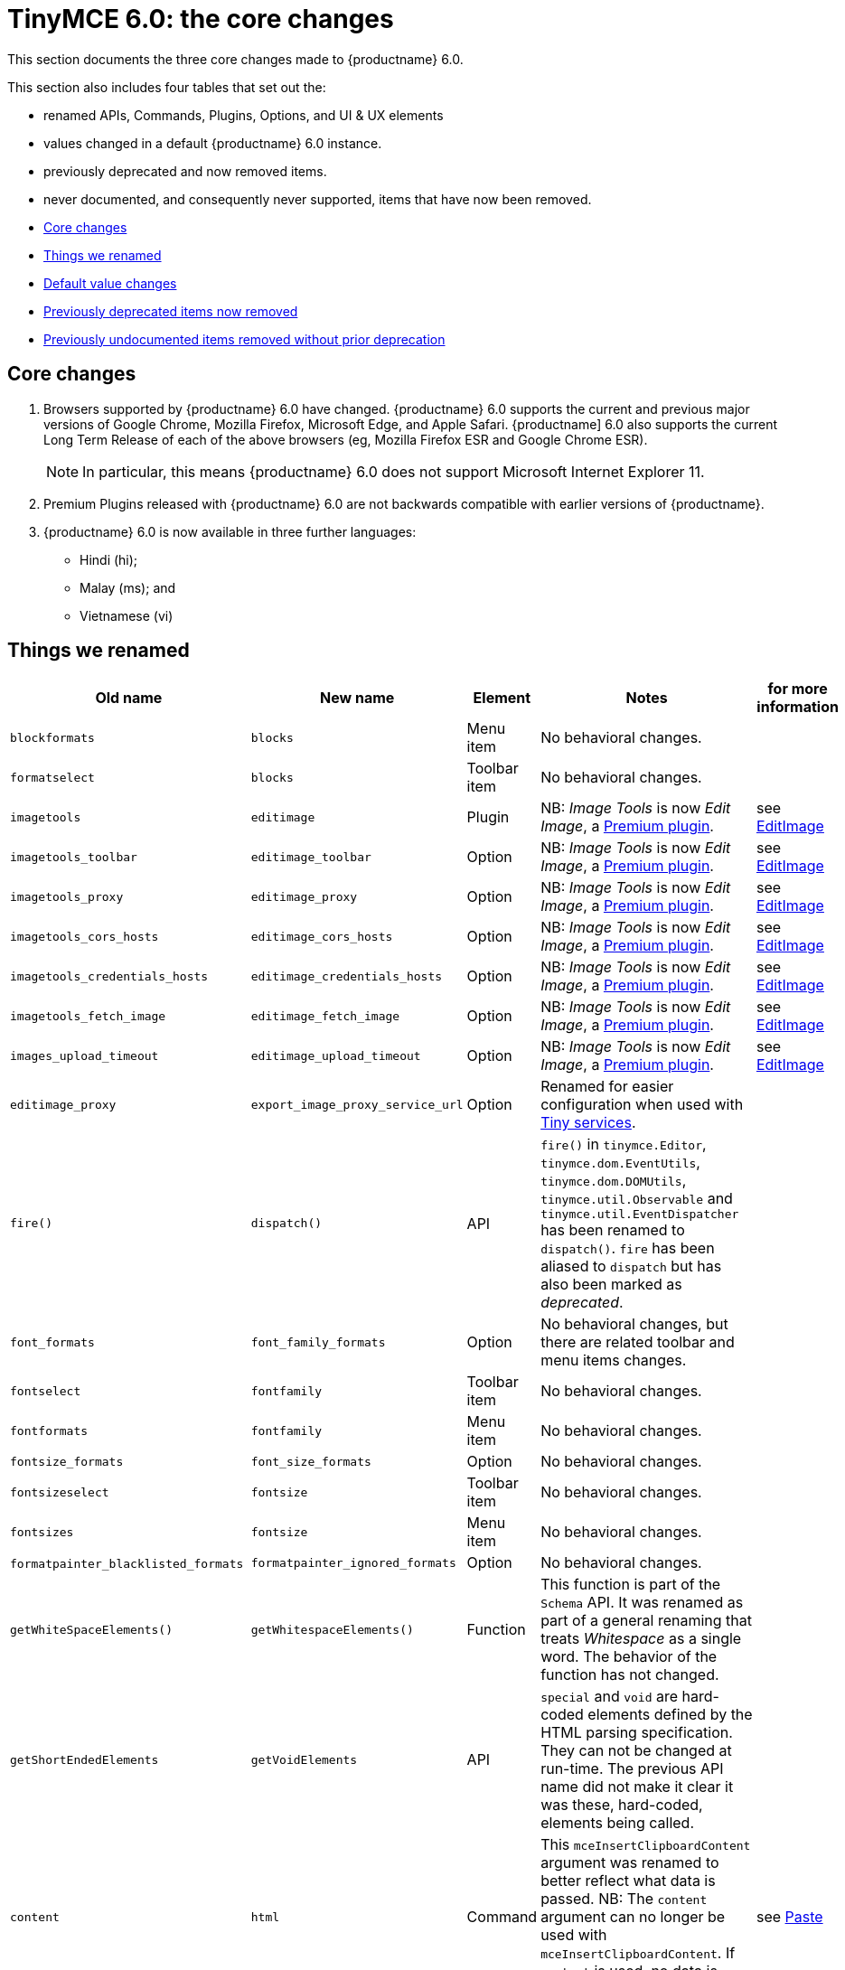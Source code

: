 = TinyMCE 6.0: the core changes
:navtitle: Core changes
:description: The core changes for TinyMCE 6.0
:keywords: releasenotes, bugfixes, defaults

This section documents the three core changes made to {productname} 6.0.

This section also includes four tables that set out the:

* renamed APIs, Commands, Plugins, Options, and UI & UX elements
* values changed in a default {productname} 6.0 instance.
* previously deprecated and now removed items.
* never documented, and consequently never supported, items that have now been removed.


* xref:core-changes[Core changes]
* xref:things-we-renamed[Things we renamed]
* xref:default-value-changes[Default value changes]
* xref:previously-deprecated-items-now-removed[Previously deprecated items now removed]
* xref:previously-undocumented-items-removed-without-prior-deprecation[Previously undocumented items removed without prior deprecation]


// tag::core-changes[]
[[core-changes]]
== Core changes

. Browsers supported by {productname} 6.0 have changed. {productname} 6.0 supports the current and previous major versions of Google Chrome, Mozilla Firefox, Microsoft Edge, and Apple Safari. {productname] 6.0 also supports the current Long Term Release of each of the above browsers (eg, Mozilla Firefox ESR and Google Chrome ESR).

+
NOTE: In particular, this means {productname} 6.0 does not support Microsoft Internet Explorer 11.
+
. Premium Plugins released with {productname} 6.0 are not backwards compatible with earlier versions of {productname}.
. {productname} 6.0 is now available in three further languages:
* Hindi (hi);
* Malay (ms); and
* Vietnamese (vi)

// end::core-changes[]


// tag::things-we-renamed[]
[[things-we-renamed]]
== Things we renamed

[cols="1,1,1,1,1"]
|===
| Old name                            | New name                         | Element                             | Notes                                                                                                                                                                                                                                                                                                         | for more information

| `blockformats`                      | `blocks`                         | Menu item                           | No behavioral changes.                                                                                                                                                                                                                                                                                       |

| `formatselect`                      | `blocks`                         | Toolbar item                        | No behavioral changes.                                                                                                                                                                                                                                                                                       |

| `imagetools`                        | `editimage`                      | Plugin                              | NB: _Image Tools_ is now _Edit Image_, a https://tiny.cloud/tinymce/features/#productivity[Premium plugin].                                                                                                                                                                                                   | see xref:new-and-improved-plugins-imagetools[EditImage]

| `imagetools_toolbar`                | `editimage_toolbar`              | Option                              | NB: _Image Tools_ is now _Edit Image_, a https://tiny.cloud/tinymce/features/#productivity[Premium plugin].                                                                                                                                                                                                   | see xref:new-and-improved-plugins-imagetools[EditImage]

| `imagetools_proxy`                  | `editimage_proxy`                | Option                              | NB: _Image Tools_ is now _Edit Image_, a https://tiny.cloud/tinymce/features/#productivity[Premium plugin].                                                                                                                                                                                                   | see xref:new-and-improved-plugins-imagetools[EditImage]

| `imagetools_cors_hosts`             | `editimage_cors_hosts`           | Option                              | NB: _Image Tools_ is now _Edit Image_, a https://tiny.cloud/tinymce/features/#productivity[Premium plugin].                                                                                                                                                                                                   | see xref:new-and-improved-plugins-imagetools[EditImage]

| `imagetools_credentials_hosts`      | `editimage_credentials_hosts`    | Option                              | NB: _Image Tools_ is now _Edit Image_, a https://tiny.cloud/tinymce/features/#productivity[Premium plugin].                                                                                                                                                                                                   | see xref:new-and-improved-plugins-imagetools[EditImage]

| `imagetools_fetch_image`            | `editimage_fetch_image`          | Option                              | NB: _Image Tools_ is now _Edit Image_, a https://tiny.cloud/tinymce/features/#productivity[Premium plugin].                                                                                                                                                                                                   | see xref:new-and-improved-plugins-imagetools[EditImage]

| `images_upload_timeout`             | `editimage_upload_timeout`       | Option                              | NB: _Image Tools_ is now _Edit Image_, a https://tiny.cloud/tinymce/features/#productivity[Premium plugin].                                                                                                                                                                                                   | see xref:new-and-improved-plugins-imagetools[EditImage]

| `editimage_proxy`                   | `export_image_proxy_service_url` | Option                              | Renamed for easier configuration when used with https://tiny.cloud/docs/enterprise/server/[Tiny services].                                                                                                                                                                                                    |

| `fire()`                            | `dispatch()`                     | API                                 | `fire()` in `tinymce.Editor`, `tinymce.dom.EventUtils`, `tinymce.dom.DOMUtils`, `tinymce.util.Observable` and `tinymce.util.EventDispatcher` has been renamed to `dispatch()`. `fire` has been aliased to `dispatch` but has also been marked as _deprecated_.                                   |

| `font_formats`                      | `font_family_formats`            | Option                              | No behavioral changes, but there are related toolbar and menu items changes.                                                                                                                                                                                                                                 |

| `fontselect`                        | `fontfamily`                     | Toolbar item                        | No behavioral changes.                                                                                                                                                                                                                                                                                       |

| `fontformats`                       | `fontfamily`                     | Menu item                           | No behavioral changes.                                                                                                                                                                                                                                                                                       |

| `fontsize_formats`                  | `font_size_formats`              | Option                              | No behavioral changes.                                                                                                                                                                                                                                                                                       |

| `fontsizeselect`                    | `fontsize`                       | Toolbar item                        | No behavioral changes.                                                                                                                                                                                                                                                                                       |

| `fontsizes`                         | `fontsize`                       | Menu item                           | No behavioral changes.                                                                                                                                                                                                                                                                                       |

| `formatpainter_blacklisted_formats` | `formatpainter_ignored_formats`  | Option                              | No behavioral changes.                                                                                                                                                                                                                                                                                       |

| `getWhiteSpaceElements()`           | `getWhitespaceElements()`        | Function                            | This function is part of the `Schema` API. It was renamed as part of a general renaming that treats _Whitespace_ as a single word. The behavior of the function has not changed.                                                                                                                             |

| `getShortEndedElements`             | `getVoidElements`                | API                                 | `special` and `void` are hard-coded elements defined by the HTML parsing specification. They can not be changed at run-time. The previous API name did not make it clear it was these, hard-coded, elements being called.                                                                                     |

| `content`                           | `html`                           | Command                             | This `mceInsertClipboardContent` argument was renamed to better reflect what data is passed. NB: The `content` argument can no longer be used with `mceInsertClipboardContent`. If `content` is used, no data is passed.                                                                                      | see xref:changed-plugins-paste[Paste]

| `linheight_formats`                 | `line_height_formats`            | Option                              | No behavioral changes.                                                                                                                                                                                                                                                                                       |

| `default_link_target`               | `link_default_target`            |                                     | Changed for consistency with other `link` and `autolink` options. The functionality, and the values the option can take remain unchanged. This change applies to both `link` and `autolink` plugins.                                                                                                              |

| `rel_list`                          | `link_rel_list`                  |                                     | Changed for consistency with other options. The functionality, and the values this option can take remain unchanged.                                                                                                                                                                                          |

| `target_list`                       | `link_target_list`               |                                     | Changed for consistency with other options. The functionality, and the values this option can take remain unchanged.                                                                                                                                                                                          |

| `mceInsertTable`                    | `mceInsertTableDialog`           |                                     | Use `mceInsertTableDialog` to open the _Insert Table_ dialog box. NB: `mceInsertTable` (with appropriate arguments) still works to insert a table directly into an existing document. `mceInsertTable` can no longer be used to invoke the _Table_ dialog box, however.                                       | see xref:changed-plugins-table[Table]

| `noneditable_noneditable_class`     | `noneditable_class`              |                                     | After upgrading, rename the options in your {productname} init configuration to match the new name. For example, `noneditable_noneditable_class: 'mceNonEditable'` must be renamed `noneditable_class: 'mceNonEditable'`.                                                                                     | see xref:changed-plugins-noneditable[Noneditable]

| `noneditable_editable_class`        | `editable_class`                 |                                     | After upgrading, rename the options in your {productname} init configuration to match the new name. For example, `noneditable_editable_class: 'mceEditable'` must be renamed `editable_class: 'mceEditable'`.                                                                                                 | see xref:changed-plugins-noneditable[Noneditable]

| `styleselect`                       | `styles`                         | Toolbar item                        | No behavioral changes.                                                                                                                                                                                                                                                                                       |

| `formats`                           | `styles`                         | Menu item                           | No behavioral changes.                                                                                                                                                                                                                                                                                       |

| `textpattern_patterns`              | `text_patterns`                  | Option                              | After upgrading, rename the options in your {productname} init configuration to match the new name. Also, remove `textpattern` from your plugins list. This name-change is consequent to `textpattern` being changed from a Plugin to being part of the {productname} Core.                                   | see xref:changed-plugins-textpattern[Textpattern]

| `tinymce.Env.browser.isChrome`      | `tinymce.Env.browser.isChromium` | API                                 | Updated so the `Sand` and `Env` APIs better reflect what they are checking for. `isChrome` implies they are checking for _Google Chrome_. They are actually checking for any Chromium-based browser (eg Chromium, Google Chrome, or Chrome Edge) so `isChromium` more accurately reflects what is being done. |

| `tinymce.Env.os.isOSX`              | `tinymce.Env.os.isMacOS`         | API                                 | Updated so the `Sand` and `Env` APIs now use the current name of Apple’s desktop operating system when checking to see if a device’s OS is, in fact, macOS.                                                                                                                                                   |

| `toc`                               | `tableofcontents`                | Plugin, Menu item, and Toolbar item | This presents in both the menu item and the toolbar’s tooltip text. NB: _Table of Contents_ is now a https://tiny.cloud/tinymce/features/#productivity[Premium plugin].                                                                                                                                       | see see xref:new-and-improved-plugins-table-of-contents[Table of Contents]

| `tocupdate`                         | `tableofcontentsupdate`          | Toolbar item                        | This presents in the toolbar’s tooltip text. NB: _Table of Contents_ is now a https://tiny.cloud/tinymce/features/#productivity[Premium plugin].                                                                                                                                                              | see xref:new-and-improved-plugins-table-of-contents[Table of Contents]

| `toc_class`                         | `tableofcontents_class`          | Option                              | NB: _Table of Contents_ is now a https://tiny.cloud/tinymce/features/#productivity[Premium plugin].                                                                                                                                                                                                           | see xref:new-and-improved-plugins-table-of-contents[Table of Contents]

| `toc_depth`                         | `tableofcontents_depth`          | Option                              | NB: _Table of Contents_ is now a https://tiny.cloud/tinymce/features/#productivity[Premium plugin].                                                                                                                                                                                                           | see xref:new-and-improved-plugins-table-of-contents[Table of Contents]

| `toc_header`                        | `tableofcontents_header`         | Option                              | NB: _Table of Contents_ is now a https://tiny.cloud/tinymce/features/#productivity[Premium plugin].                                                                                                                                                                                                           | see xref:new-and-improved-plugins-table-of-contents[Table of Contents]
|===

- *Commands* are what is passed via the `editor.execCommand()` API.
+
Where a Command name has change, calls to `theeditor.execCommand()` API must be changed to match the new name.
+
- Configuration *Options* are what is passed when initialising the {productname} editor via `tinymce.init`.
+
Where an Option name has changed, configurations using that option must be changed to match the new name.
+
- *Menu items* and *Toolbar items* are *Options* from `tinymce.init` for UI and UX features, such as the {productname} Menu, Toolbar and Contextual Menu.

// end::things-we-renamed[]

// tag::default-value-changes[]
[[default-value-changes]]
== Default value changes

[cols="1,1,1,1,1"]
|===
| Element                       | Old value                   | New value | Notes                                                                  | For more information

| `a11ychecker_html_version     | `html4`                     | `html5`   |

| assignment operator character | `:`                         | `~`       | Changed in the `valid_elements` and `extended_valid_elements` schemata |

| `config.height`               | `200px`                     | `400px`   | Changed to improve user experience.                                    | see xref:ui-and-ux-elements-and-components-editor-text-entry-height[Height]

| `element_format`              | _no default value assigned_ | `html`    | Changed as part of modernising {productname}’s default behavior.      |

| `link_default_protocol`       | `http`                      | `https`   | Changed as part of modernising {productname}’s default behavior.      |

| {productname} `schema`        | _no default value assigned_ | `html5`   | Changed as part of modernising {productname}’s default behavior.      |

| `table_style_by_css`          | `false`                     | `true`    | Changed as part of modernising {productname}’s default behavior.      | see xref:changed-plugins-table[Table]

| `table_use_colgroups`         | `false`                     | `true`    | Changed as part of modernising {productname}’s default behavior.      | see xref:changed-plugins-table[Table]
|===

// end::default-value-changes[]

// tag::previously-deprecated-items-now-removed[]
[[previously-deprecated-items-now-removed]]
== Previously deprecated items now removed

The following elements were previously deprecated and have, with this release, been removed entirely from {productname}.

[cols="1,1,1"]
|===
| Item                                  | Element       | Notes

| `$`                                   | API           | `$` was a shorthand function of `DomQuery` and `Sizzle`.

| `addComponents`                       | API           | From `AddOnManager`.

| `autoresize_on_init`                  | Option        |

| `block_elements`                      | Schema option |

| `boolean_attributes`                  | Schema option |

| `Class`                               | API           |

| `clearInterval`                       | API           | From `Delay`.

| `clearTimeout`                        | API           | From `Delay`.

| `Color`                               | API           |

| `content_editable_state`              | Option        |

| `debounce`                            | API           | From `Delay`.

| `dependencies`                        | API           | From `AddOnManager`.

| `DomQuery`                            | API           |

| `editor_deselector`                   | Option        | From `EditorManager`.

| `editors`                             | Property      | From `EditorManager`.

| `editor_selector`                     | Option        | From `EditorManager`.

| `elements`                            | Option        | From `EditorManager`.

| `execCallback`                        | API           |

| `file_browser_callback_types`         | Option        |

| `filepicker_validator_handler`        | Option        | Superseded by `file_picker_validator_handler`.

| `force_hex_style_colors`              | Option        |

| `force_p_newlines`                    | Option        | Superseded by `forced_root_block`.

| `forced_root_black: false`            | Option        | `forced_root_black` must be a non-empty string and cannot take a value of `false`.

| `gecko_spellcheck`                    | Option        | Replaced by `browser_spellcheck`.

| `images_dataimg_filter`               | Option        |

| `JSON`                                | API           |

| `JSONP`                               | API           |

| `JSONRequest`                         | API           |

| `mode`                                | Option        | From `EditorManager`.

| `move_caret_before_on_enter_elements` | Schema option |

| `non_empty_elements`                  | Schema option |

| `padd_empty_with_br`                  | Option        |

| `requestAnimationFrame`               | API           | From `Delay`.

| `self_closing_elements`               | Schema option |

| `setIconStroke`                       | API           |

| `setInterval`                         | API           | From `Delay`.

| `setMode`                             | API           |

| `setTimeout`                          | API           | From `Delay`.

| `short_ended_elements`                | Schema option |

| `Sizzle`                              | API           |

| `special`                             | Schema option |

| `text_block_elements`                 | Schema option |

| `text_inline_elements`                | Schema option |

| `throttle`                            | API           | From `Delay`.

| `toolbar_drawer`                      | Option        | Superseded by `toolbar_mode`.

| `types`                               | Option        | From `EditorManager`.

| `whitespace_elements`                 | Schema option |

| `validate`                            | Schema option |

| `XHR`                                 | API           | Any remaining `XHR` users have been replaced with `fetch`.
|===

// end::previously-deprecated-items-now-removed[]

// tag::previously-undocumented-items-removed-without-prior-deprecation[]
[[previously-undocumented-items-removed-without-prior-deprecation]]
== Previously undocumented items removed without prior deprecation

The following elements were never documented and have never been formally supported.

Consequently, they were removed with this release without deprecation notices being provided in earlier releases.

[cols="1,1"]
|===
| Item                                     | Element

| `editor.editorCommands.hasCustomCommand` | API

| `mceResetDesignMode`                     | Command

| `mceRepaint`                             | Command

| `mceBeginUndoLevel`                      | Command
|===

// end::previously-undocumented-items-removed-without-prior-deprecation[]
